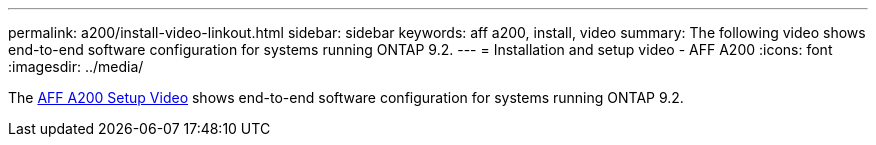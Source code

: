 ---
permalink: a200/install-video-linkout.html
sidebar: sidebar
keywords: aff a200, install, video
summary: The following video shows end-to-end software configuration for systems running ONTAP 9.2.
---
= Installation and setup video - AFF A200
:icons: font
:imagesdir: ../media/

The link:https://youtu.be/WAE0afWhj1c[AFF A200 Setup Video^] shows end-to-end software configuration for systems running ONTAP 9.2.
